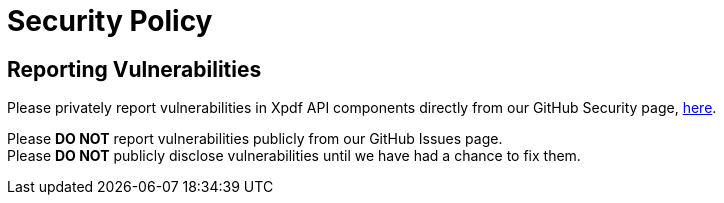 = Security Policy

== Reporting Vulnerabilities

Please privately report vulnerabilities in Xpdf API components directly from our GitHub Security page, https://github.com/codyfrehr/xpdf-api/security/advisories/new[here].

Please *DO NOT* report vulnerabilities publicly from our GitHub Issues page. +
Please *DO NOT* publicly disclose vulnerabilities until we have had a chance to fix them.